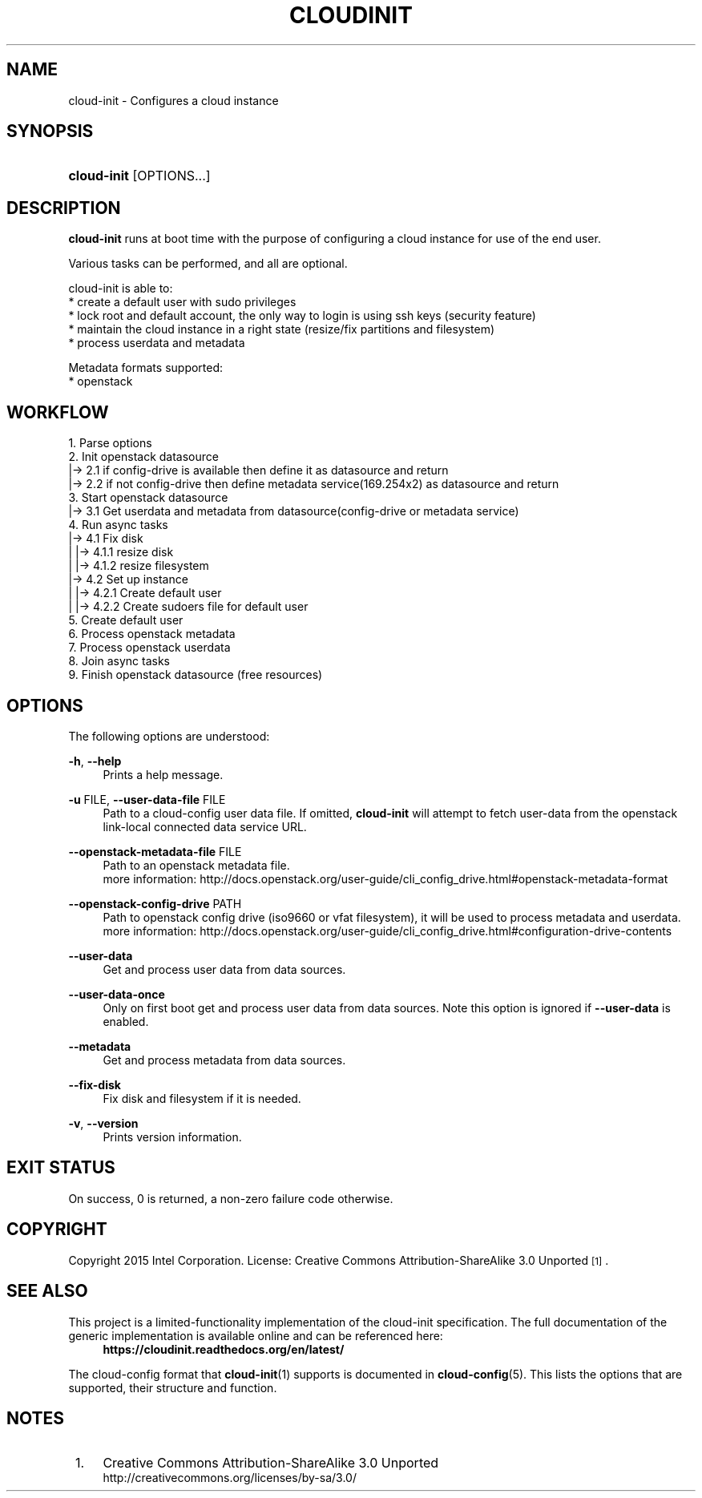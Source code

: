 '\" t
.TH "CLOUDINIT" "1" "" "cloud-init 1" "cloud-init"
.\" -----------------------------------------------------------------
.\" * Define some portability stuff
.\" -----------------------------------------------------------------
.\" ~~~~~~~~~~~~~~~~~~~~~~~~~~~~~~~~~~~~~~~~~~~~~~~~~~~~~~~~~~~~~~~~~
.\" http://bugs.debian.org/507673
.\" http://lists.gnu.org/archive/html/groff/2009-02/msg00013.html
.\" ~~~~~~~~~~~~~~~~~~~~~~~~~~~~~~~~~~~~~~~~~~~~~~~~~~~~~~~~~~~~~~~~~
.ie \n(.g .ds Aq \(aq
.el       .ds Aq '
.\" -----------------------------------------------------------------
.\" * set default formatting
.\" -----------------------------------------------------------------
.\" disable hyphenation
.nh
.\" disable justification (adjust text to left margin only)
.ad l
.\" -----------------------------------------------------------------
.\" * MAIN CONTENT STARTS HERE *
.\" -----------------------------------------------------------------
.SH "NAME"
cloud\-init \- Configures a cloud instance

.SH "SYNOPSIS"
.HP \w'\fBcloud-init\fR\ 'u
\fBcloud-init\fR [OPTIONS...]

.SH "DESCRIPTION"
.PP
\fBcloud-init\fR
runs at boot time with the purpose of configuring a cloud instance
for use of the end user.
.PP
Various tasks can be performed, and all are optional.

cloud-init is able to:
 * create a default user with sudo privileges
 * lock root and default account, the only way to login is using ssh keys (security feature)
 * maintain the cloud instance in a right state (resize/fix partitions and filesystem)
 * process userdata and metadata

Metadata formats supported:
 * openstack

.SH "WORKFLOW"
    1. Parse options
    2. Init openstack datasource
    |-> 2.1 if config-drive is available then define it as datasource and return
    |-> 2.2 if not config-drive then define metadata service(169.254x2) as datasource and return
    3. Start openstack datasource
    |-> 3.1 Get userdata and metadata from datasource(config-drive or metadata service)
    4. Run async tasks
    |-> 4.1 Fix disk
    |   |-> 4.1.1 resize disk
    |   |-> 4.1.2 resize filesystem
    |-> 4.2 Set up instance
    |   |-> 4.2.1 Create default user
    |   |-> 4.2.2 Create sudoers file for default user
    5. Create default user
    6. Process openstack metadata
    7. Process openstack userdata
    8. Join async tasks
    9. Finish openstack datasource (free resources)

.RE

.SH "OPTIONS"
.PP
The following options are understood:
.PP
\fB\-h\fR, \fB\-\-help\fR
.RS 4
Prints a help message\&.
.RE
.PP
\fB\-u\fR FILE, \fB\-\-user\-data\-file\fR FILE
.RS 4
Path to a cloud-config user data file\&. If omitted, \fBcloud-init\fR will
attempt to fetch user-data from the openstack link-local connected data
service URL.
.RE
.PP
\fB\-\-openstack\-metadata\-file\fR FILE
.RS 4
Path to an openstack metadata file.
 more information: \%http://docs.openstack.org/user-guide/cli_config_drive.html#openstack-metadata-format
.RE
.PP
\fB\-\-openstack\-config\-drive\fR PATH
.RS 4
Path to openstack config drive (iso9660 or vfat filesystem),
it will be used to process metadata and userdata.
 more information:
\%http://docs.openstack.org/user-guide/cli_config_drive.html#configuration-drive-contents
.RE
.PP
\fB\-\-user\-data\fR
.RS 4
Get and process user data from data sources.
.RE
.PP
\fB\-\-user\-data\-once\fR
.RS 4
Only on first boot get and process user data from data sources.
Note this option is ignored if \fB\-\-user\-data\fR is enabled.
.RE
.PP
\fB\-\-metadata\fR
.RS 4
Get and process metadata from data sources.
.RE
.PP
\fB\-\-fix\-disk\fR
.RS 4
Fix disk and filesystem if it is needed.
.RE
.PP
\fB\-v\fR, \fB\-\-version\fR
.RS 4
Prints version information\&.
.RE

.SH "EXIT STATUS"
.PP
On success, 0 is returned, a non\-zero failure code otherwise\&.

.SH "COPYRIGHT"
.PP
Copyright 2015 Intel Corporation\&. License: Creative Commons
Attribution\-ShareAlike 3.0 Unported\s-2\u[1]\d\s+2\&.

.SH "SEE ALSO"
.PP
This project is a limited-functionality implementation of the cloud-init
specification. The full documentation of the generic implementation is
available online and can be referenced here:
.RS 4
\fBhttps://cloudinit.readthedocs.org/en/latest/\fR
.RE
.PP
The cloud-config format that \fBcloud-init\fR(1) supports is documented
in \fBcloud-config\fR(5). This lists the options that are supported,
their structure and function.

.SH "NOTES"
.IP " 1." 4
Creative Commons Attribution\-ShareAlike 3.0 Unported
.RS 4
\%http://creativecommons.org/licenses/by-sa/3.0/
.RE
